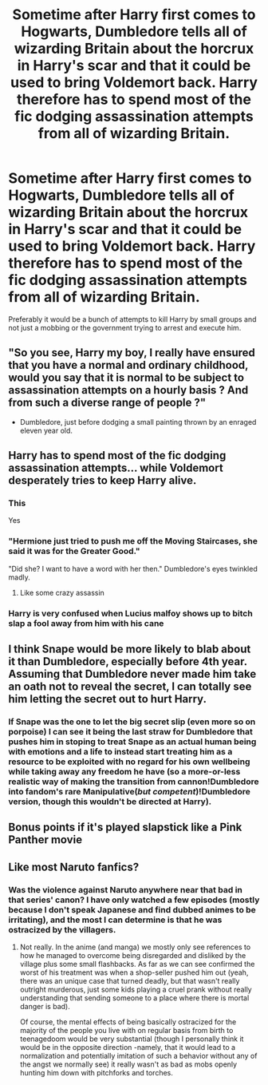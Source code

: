 #+TITLE: Sometime after Harry first comes to Hogwarts, Dumbledore tells all of wizarding Britain about the horcrux in Harry's scar and that it could be used to bring Voldemort back. Harry therefore has to spend most of the fic dodging assassination attempts from all of wizarding Britain.

* Sometime after Harry first comes to Hogwarts, Dumbledore tells all of wizarding Britain about the horcrux in Harry's scar and that it could be used to bring Voldemort back. Harry therefore has to spend most of the fic dodging assassination attempts from all of wizarding Britain.
:PROPERTIES:
:Author: Timmylamm99
:Score: 60
:DateUnix: 1603531833.0
:DateShort: 2020-Oct-24
:FlairText: Prompt
:END:
Preferably it would be a bunch of attempts to kill Harry by small groups and not just a mobbing or the government trying to arrest and execute him.


** "So you see, Harry my boy, I really have ensured that you have a normal and ordinary childhood, would you say that it is normal to be subject to assassination attempts on a hourly basis ? And from such a diverse range of people ?"

- Dumbledore, just before dodging a small painting thrown by an enraged eleven year old.
:PROPERTIES:
:Author: Lenrivk
:Score: 36
:DateUnix: 1603538973.0
:DateShort: 2020-Oct-24
:END:


** Harry has to spend most of the fic dodging assassination attempts... while Voldemort desperately tries to keep Harry alive.
:PROPERTIES:
:Author: Taure
:Score: 67
:DateUnix: 1603537692.0
:DateShort: 2020-Oct-24
:END:

*** This

Yes
:PROPERTIES:
:Author: Taeb02
:Score: 26
:DateUnix: 1603538207.0
:DateShort: 2020-Oct-24
:END:


*** "Hermione just tried to push me off the Moving Staircases, she said it was for the Greater Good."

"Did she? I want to have a word with her then." Dumbledore's eyes twinkled madly.
:PROPERTIES:
:Author: InquisitorCOC
:Score: 22
:DateUnix: 1603555370.0
:DateShort: 2020-Oct-24
:END:

**** Like some crazy assassin
:PROPERTIES:
:Author: TotalUsername
:Score: 6
:DateUnix: 1603558957.0
:DateShort: 2020-Oct-24
:END:


*** Harry is very confused when Lucius malfoy shows up to bitch slap a fool away from him with his cane
:PROPERTIES:
:Author: CommanderL3
:Score: 6
:DateUnix: 1603593554.0
:DateShort: 2020-Oct-25
:END:


** I think Snape would be more likely to blab about it than Dumbledore, especially before 4th year. Assuming that Dumbledore never made him take an oath not to reveal the secret, I can totally see him letting the secret out to hurt Harry.
:PROPERTIES:
:Author: KevMan18
:Score: 10
:DateUnix: 1603579779.0
:DateShort: 2020-Oct-25
:END:

*** If Snape was the one to let the big secret slip (even more so on porpoise) I can see it being the last straw for Dumbledore that pushes him in stoping to treat Snape as an actual human being with emotions and a life to instead start treating him as a resource to be exploited with no regard for his own wellbeing while taking away any freedom he have (so a more-or-less realistic way of making the transition from cannon!Dumbledore into fandom's rare Manipulative(/but competent/)!Dumbledore version, though this wouldn't be directed at Harry).
:PROPERTIES:
:Author: JOKERRule
:Score: 9
:DateUnix: 1603591361.0
:DateShort: 2020-Oct-25
:END:


** Bonus points if it's played slapstick like a Pink Panther movie
:PROPERTIES:
:Author: Darkhorse_17
:Score: 4
:DateUnix: 1603601909.0
:DateShort: 2020-Oct-25
:END:


** Like most Naruto fanfics?
:PROPERTIES:
:Author: Aced4remakes
:Score: 3
:DateUnix: 1603555886.0
:DateShort: 2020-Oct-24
:END:

*** Was the violence against Naruto anywhere near that bad in that series' canon? I have only watched a few episodes (mostly because I don't speak Japanese and find dubbed animes to be irritating), and the most I can determine is that he was ostracized by the villagers.
:PROPERTIES:
:Author: KevMan18
:Score: 3
:DateUnix: 1603579514.0
:DateShort: 2020-Oct-25
:END:

**** Not really. In the anime (and manga) we mostly only see references to how he managed to overcome being disregarded and disliked by the village plus some small flashbacks. As far as we can see confirmed the worst of his treatment was when a shop-seller pushed him out (yeah, there was an unique case that turned deadly, but that wasn't really outright murderous, just some kids playing a cruel prank without really understanding that sending someone to a place where there is mortal danger is bad).

Of course, the mental effects of being basically ostracized for the majority of the people you live with on regular basis from birth to teenagedoom would be very substantial (though I personally think it would be in the opposite direction -namely, that it would lead to a normalization and potentially imitation of such a behavior without any of the angst we normally see) it really wasn't as bad as mobs openly hunting him down with pitchforks and torches.
:PROPERTIES:
:Author: JOKERRule
:Score: 6
:DateUnix: 1603591017.0
:DateShort: 2020-Oct-25
:END:
